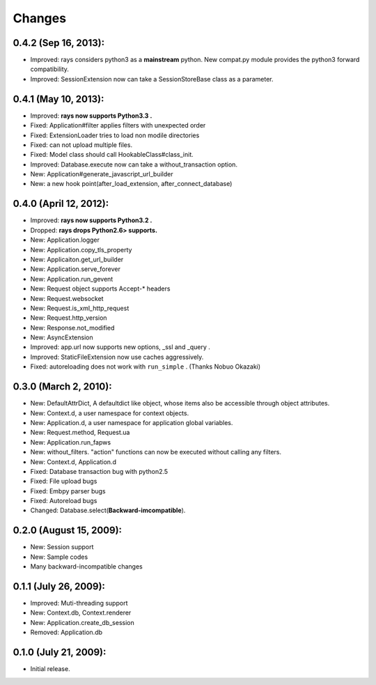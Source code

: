 Changes
============
0.4.2 (Sep 16, 2013):
--------------------------------------------
- Improved: rays considers python3 as a **mainstream** python. New compat.py module provides the python3 forward compatibility.
- Improved: SessionExtension now can take a SessionStoreBase class as a parameter.

0.4.1 (May 10, 2013):
--------------------------------------------
- Improved: **rays now supports Python3.3 .**
- Fixed: Application#filter applies filters with unexpected order
- Fixed: ExtensionLoader tries to load non modile directories
- Fixed: can not upload multiple files.
- Fixed: Model class should call HookableClass#class_init.
- Improved: Database.execute now can take a without_transaction option.
- New: Application#generate_javascript_url_builder
- New: a new hook point(after_load_extension, after_connect_database)

0.4.0 (April 12, 2012):
--------------------------------------------
- Improved: **rays now supports Python3.2 .**
- Dropped:  **rays drops Python2.6> supports.**
- New: Application.logger
- New: Application.copy_tls_property
- New: Applicaiton.get_url_builder
- New: Application.serve_forever
- New: Application.run_gevent
- New: Request object supports Accept-* headers
- New: Request.websocket
- New: Request.is_xml_http_request
- New: Request.http_version
- New: Response.not_modified
- New: AsyncExtension
- Improved: app.url now supports new options, _ssl and _query .
- Improved: StaticFileExtension now use caches aggressively.
- Fixed: autoreloading does not work with ``run_simple`` . (Thanks Nobuo Okazaki)

0.3.0 (March 2, 2010):
--------------------------------------------
- New: DefaultAttrDict, A defaultdict like object, whose items also be accessible through object attributes.
- New: Context.d, a user namespace for context objects.
- New: Application.d, a user namespace for application global variables.
- New: Request.method, Request.ua
- New: Application.run_fapws
- New: without_filters. "action" functions can now be executed without calling any filters.
- New: Context.d, Application.d 
- Fixed: Database transaction bug with python2.5
- Fixed: File upload bugs
- Fixed: Embpy parser bugs
- Fixed: Autoreload bugs
- Changed: Database.select(**Backward-imcompatible**).

0.2.0 (August 15, 2009):
--------------------------------------------
- New: Session support
- New: Sample codes
- Many backward-incompatible changes

0.1.1 (July 26, 2009):
--------------------------------------------
- Improved: Muti-threading support
- New: Context.db, Context.renderer
- New: Application.create_db_session
- Removed: Application.db

0.1.0 (July 21, 2009):
-----------------------
- Initial release. 
